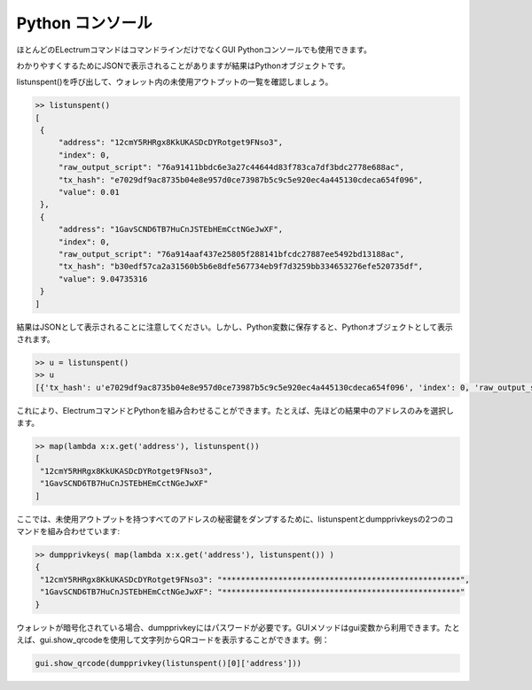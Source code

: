 Python コンソール
================

ほとんどのELectrumコマンドはコマンドラインだけでなくGUI Pythonコンソールでも使用できます。

わかりやすくするためにJSONで表示されることがありますが結果はPythonオブジェクトです。

listunspent()を呼び出して、ウォレット内の未使用アウトプットの一覧を確認しましょう。

.. code-block:: python

   >> listunspent()
   [
    {
        "address": "12cmY5RHRgx8KkUKASDcDYRotget9FNso3",
        "index": 0,
        "raw_output_script": "76a91411bbdc6e3a27c44644d83f783ca7df3bdc2778e688ac",
        "tx_hash": "e7029df9ac8735b04e8e957d0ce73987b5c9c5e920ec4a445130cdeca654f096",
        "value": 0.01
    },
    {
        "address": "1GavSCND6TB7HuCnJSTEbHEmCctNGeJwXF",
        "index": 0,
        "raw_output_script": "76a914aaf437e25805f288141bfcdc27887ee5492bd13188ac",
        "tx_hash": "b30edf57ca2a31560b5b6e8dfe567734eb9f7d3259bb334653276efe520735df",
        "value": 9.04735316
    }
   ]

結果はJSONとして表示されることに注意してください。しかし、Python変数に保存すると、Pythonオブジェクトとして表示されます。

.. code-block:: python

   >> u = listunspent()
   >> u 
   [{'tx_hash': u'e7029df9ac8735b04e8e957d0ce73987b5c9c5e920ec4a445130cdeca654f096', 'index': 0, 'raw_output_script': '76a91411bbdc6e3a27c44644d83f783ca7df3bdc2778e688ac', 'value': 0.01, 'address': '12cmY5RHRgx8KkUKASDcDYRotget9FNso3'}, {'tx_hash': u'b30edf57ca2a31560b5b6e8dfe567734eb9f7d3259bb334653276efe520735df', 'index': 0, 'raw_output_script': '76a914aaf437e25805f288141bfcdc27887ee5492bd13188ac', 'value': 9.04735316, 'address': '1GavSCND6TB7HuCnJSTEbHEmCctNGeJwXF'}]


これにより、ElectrumコマンドとPythonを組み合わせることができます。たとえば、先ほどの結果中のアドレスのみを選択します。

.. code-block:: python

   >> map(lambda x:x.get('address'), listunspent())
   [
    "12cmY5RHRgx8KkUKASDcDYRotget9FNso3",
    "1GavSCND6TB7HuCnJSTEbHEmCctNGeJwXF"
   ]


ここでは、未使用アウトプットを持つすべてのアドレスの秘密鍵をダンプするために、listunspentとdumpprivkeysの2つのコマンドを組み合わせています:

.. code-block:: python

   >> dumpprivkeys( map(lambda x:x.get('address'), listunspent()) )
   {
    "12cmY5RHRgx8KkUKASDcDYRotget9FNso3": "***************************************************",
    "1GavSCND6TB7HuCnJSTEbHEmCctNGeJwXF": "***************************************************"
   }


ウォレットが暗号化されている場合、dumpprivkeyにはパスワードが必要です。GUIメソッドはgui変数から利用できます。たとえば、gui.show_qrcodeを使用して文字列からQRコードを表示することができます。例：

.. code-block:: python

   gui.show_qrcode(dumpprivkey(listunspent()[0]['address']))
